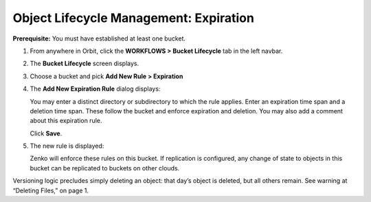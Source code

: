 Object Lifecycle Management: Expiration
=======================================

**Prerequisite:** You must have established at least one bucket.

#. From anywhere in Orbit, click the **WORKFLOWS > Bucket Lifecycle** tab in 
   the left navbar.

   |image0|

#. The **Bucket Lifecycle** screen displays.

   |image1|

#. Choose a bucket and pick **Add New Rule > Expiration**

   .. image:: ../../Resources/Images/Orbit_Screencaps/Orbit_lifecycle_add_new_rule.png
      :scale: 75 %
      :align: center

#. The **Add New Expiration Rule** dialog displays:

   .. image:: ../../Resources/Images/Orbit_Screencaps/Orbit_lifecycle_add_expiration_rule.png
      :scale: 50 %
      :align: center

   You may enter a distinct directory or subdirectory to which the rule applies.
   Enter an expiration time span and a deletion time span.
   These follow the bucket and enforce expiration and deletion.
   You may also add a comment about this expiration rule.

   Click **Save**.

#. The new rule is displayed:

   |image4|

   Zenko will enforce these rules on this bucket. If replication is
   configured, any change of state to objects in this bucket can be
   replicated to buckets on other clouds.

Versioning logic precludes simply deleting an object: that day’s object
is deleted, but all others remain. See warning at “Deleting Files,” on
page 1.

.. |image0| image:: ../../Resources/Images/Orbit_Screencaps/Orbit_lifecycle_select.png
.. |image1| image:: ../../Resources/Images/Orbit_Screencaps/Orbit_lifecycle_bucket_select.png
   :class: OneHundredPercent
.. |image4| image:: ../../Resources/Images/Orbit_Screencaps/Orbit_lifecycle_rule_success.png
   :class: OneHundredPercent
